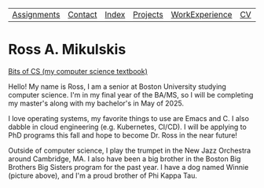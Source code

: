 | [[file:assignments.html][Assignments]] | [[file:contact.html][Contact]] | [[file:index.html][Index]] | [[file:projects.html][Projects]] | [[file:work_experience.html][WorkExperience]] | [[file:cv/rossMikulskisResume.pdf][CV]] | [[file:research/index.html][Research/]] | 
#+OPTIONS: toc:nil num:nil
* Ross A. Mikulskis

#+ATTR_HTML: :width 200
[[./profile.jpg]]

#+ATTR_HTML: :width 200
[[https://bitsofcs.com/][Bits of CS (my computer science textbook)]]

Hello! My name is Ross, I am a senior at Boston University studying
computer science. I'm in my final year of the BA/MS, so I will be completing
my master's along with my bachelor's in May of 2025.

I love operating systems, my favorite things to use are Emacs and C. I also
dabble in cloud engineering (e.g. Kubernetes, CI/CD). I will be
applying to PhD programs this fall and hope to become Dr. Ross in the near future!

Outside of computer science, I play the trumpet in the New Jazz Orchestra
around Cambridge, MA. I also have been a big brother in the Boston Big Brothers
Big Sisters program for the past year. I have a dog named Winnie (picture above),
and I'm a proud brother of Phi Kappa Tau. 
